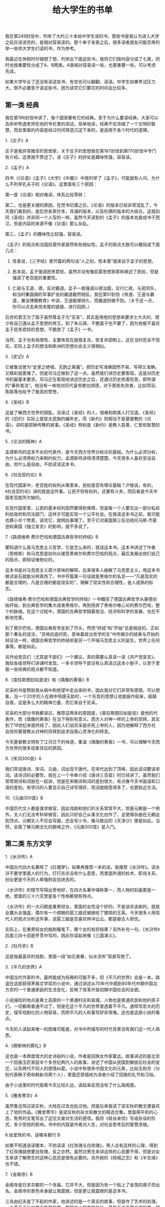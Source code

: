 #+title: 给大学生的书单

我在第249封信中，列举了大约三十本给中学生读的书，那些书是我认为进入大学之前应该读完的，是相对容易读的。那个单子发表之后，很多读者朋友问能否再列举一些供大学生们读的书，作为参考。

我最近在休假时仔细想了想，列举出下面这些书。我将它们按内容分成了七类，同时也按重要性分成了A、B两类。A类相对容易读一些，也更重要一些，可以考虑先读。

如果大学毕业了还没有读这些书，有空也可以翻翻，读读。中学生如果考试压力大，倒不必要急于读这些书，因为读完它们要花的时间会比较多。

** 第一类 经典
我在第196封信中讲了，每个国家都有它的经典。至于为什么要读经典，大家可以去听听熊逸老师在他的专栏里的讲述。简单地讲，经典不仅浓缩了一个文明的智慧，而且里面的内容是经过时间筛选沉淀下来的，是适用于各个时代的道理。

1.《庄子》A

庄子是我非常推崇的思想家，关于庄子的思想我在第167封信到第170封信中专门有介绍，这里就不赘述了。读《庄子》的好处是趣味性强，容易读。

2.《孟子》A

四书（《论语》《孟子》《大学》《中庸》）中我列举了《孟子》，可能就有人问，为什么不列举孔夫子的《论语》。这里面有三个原因：

第一是《论语》相对难读，体系比较零碎；

第二，也是更关键的原因，在焚书坑儒之后，《论语》的版本已经非常混乱了，今天我们看到的，是后世各家抄本，背诵的版本，以及杜撰的版本的大结合。这就如同《圣经》并非同一个人写的一样。虽然今天读到的《孟子》的版本也是成书于西汉，但是内容的来源不像《论语》那么杂乱。

第三，《孟子》的趣味性比较强，容易读。

《孟子》的观点和法国启蒙作家居然有些相似性。孟子的观点大致可以概括成下面几点：

1. 性善说，《三字经》里开篇的两句话“人之初，性本善”就来自于孟子的思想。

2. 民本说，孟子强调民贵君轻，虽然并没有像启蒙思想家那样阐述了民权，但是强调了老百姓的重要性。

3. 仁政与王道，德，反对霸道。孟子一直强调以德治国，实行仁政，与民同乐，和当时秦国搞的军事扩张的霸道截然相反。我在第51封信《帝道、王道与霸道，兼谈博雅教育》中讲，王道能够持久，而霸道则做不到。（关于这一点，你可以点击来信末尾的链接，进行回顾。）

后世的君王为了面子虽然尊孟子为“亚圣”，其实是用他的思想来要求士大夫的，很少有自己遵从孟子思想的帝王。到了朱元璋，干脆面子也不要了，因为他极不喜欢孟子民贵君轻的思想，干脆禁了《孟子》一书。

当然，孟子也有局限性，主要体现在提倡复古，恢复井田制上，这在当时完全不现实。实际上孟子的想法和欧洲的空想社会主义很相似。

3.《史记》A

它被鲁迅誉为“史家之绝唱，无韵之离骚”。把历史写准确固然不易，写得又准确，又精彩就更难了。但是司马迁做到了这一点。虽然我们讲历史要客观，这是对历史书的最基本要求。司马迁在客观地讲述历史之后，还通过历史扬善贬恶，即所谓的“春秋笔法”。他没有一味地对历代皇帝歌功颂德，对于那些失败者，比如项羽、陈胜等也给予了极高的赞誉。

4.《圣经》B

这是了解西方世界的钥匙，没读过《圣经》的人，很难和欧美人打交道。《圣经》的《旧约》实际上是犹太民族的编年史，而《新约》则相当于是基督教的《论语》，讲的是耶稣传教的故事。《圣经》特别是《新约》是教人慈善、仁爱和智慧的书。

5.《论法的精神》A

孟德斯鸠的这本不长的代表作，是今天西方世界分权论的基础。为什么必须分权，为什么必须用权力来制约权力，孟德斯鸠讲得清清楚楚。今天很多人喜欢空谈自由，但什么是自由，不妨读读这本书。

6.《社会契约论》B

在现代国家中，老百姓的权利从哪里来，民权是否有理论基础？卢梭说，有的，《社会契约论》讲的就是这件事。公民不但有权利，还要有义务，而后者是今天中国老百姓所欠缺的。

在现代国家里，公民的基本权利固然要得到保障，但是每一个人要交出一部分私权利给政府和司法部门，这样才可能实现一个公平社会。在我读这本书之前，我可能也算小半个愤青，读完它，就明白事理了。至于它对美国第三任总统托马斯·杰斐逊和美国《独立宣言》的影响，就不多说了。

7.《路德维希·费尔巴哈和德国古典哲学的终结》B

要知道什么是马克思主义哲学，它是怎么来的，就读这本书。这本书讲述了作者（恩格斯）和马克思是如何从接受黑格尔和费尔巴哈的观点，最后发展出他们自己的观点，即辩证唯物论的。

这本书是对马克思主义原汁原味的解释，后来很多人曲解了马克思主义，用这本书做试金石就能分辨真伪了。书中开篇第一句话就是黑格尔的名言——“凡是现实的都是合理的，凡是合理的都是现实的”，理解了现实性和合理性，是人成熟的标志。

《路德维希·费尔巴哈和德国古典哲学的终结》一书概括了德国古典哲学从康德创始开始，到古典哲学的集大成者黑格尔，再到扬弃了黑格尔唯心论的费尔巴哈，整个的脉络。在这个过程中，德国的古典哲学随着政治、经济和科学的发展，也在不断地完善。

到了费尔巴哈，德国古典哲学走到了尽头，然而“终结”和“开始”总是相连的，正如那个著名的说法，“苏格拉底的死，意味着政治哲学的生”中所揭示的结束与开始的辩证法一样，德国古典哲学的终结却是另一个开端马克思主义的诞生。世界上任何事情，都是如此。

另外给党员们（尤其是干部们）一个建议，真的需要认真读一读《共产党宣言》。我给各级领导们讲课时发现，一多半领导干部没有认真读过这本小册子，以至于里面一些经典的观点都不知道。

8.《查拉斯图拉如是说》和《偶像的黄昏》B

尼采的书是帮助我从病中和绝望中走出来的书，因此我对它们非常有感情。可以想象，当一个20岁的人在病中倍感无助时，一个先哲的思想让他能振作起来，超越自我，这是多么大的精神力量，而它来自于尼采。

尼采的大部分书我都读过，推荐这两本的原因是，《查拉斯图拉如是说》是他的代表作，而《偶像的黄昏》在当下特别有意义。西方人对神一样的上帝的崇拜，其实到了19世纪末就终结了，因此人们说尼采是杀死上帝的人，因为他解释了西方社会信仰基督教从对神的崇拜到追求自我心灵净化的转变。

今天基督教文明有了江河日下的味道，重温《偶像的黄昏》一书，可以理解今天西方世界的很多现象背后的原因。

9.《宋词300首》A

我们常说唐诗、宋词、元曲，词出现于唐代，在宋代达到了顶峰，因此读词要读宋词。读诗词的必要性，我在上一个书单介绍《唐诗三百首》时已经讲了。虽然我们常常把诗和词放在一起讲，但是在宋朝诗和词的差别很大，有点像今天书面语和口语的差别。有学问的人要显示自己诗写得好，而词就随意得多了，也更贴近生活。

10.《元曲300首》B

中国历代文人都是谋求做官，因此戏剧和他们的关系常常不大，但是元朝是一个例外，文人们无法考科举做官，因此只好自己从事文化创作了，这使得杂曲在元朝达到顶点。元朝文人不仅会写曲，还会写小令，像马致远的《天净沙》便是如此。当然，全面了解元朝文化的巅峰之作，《元曲300首》是入门。

** 第二类 东方文学
1.《水浒传》A

中国古代四大名著除了《红楼梦》，如果再推荐一本的话，我推荐《水浒传》。读水浒不要学里面人的行为，打打杀杀没有什么意思，而里面所谓的权术、职场关系、创业更是今天的人牵强附会加进去的。

《水浒传》的情节写得出奇地好，在四大名著中堪称第一，而人物的刻画更是一绝，里面的三十六天罡星各个性格都很有特点。

《水浒传》的一大问题是重男轻女，里面的女性没个好的，不是该杀该剐的，就是女魔头女强盗，偶尔有一个顺眼的扈三娘还被嫁给了猥琐的王英。今天很多人用现代人的观点分析这件事，说扈三娘是否喜欢林冲云云，都是替古人担忧。

实际上，在重男轻女的施耐庵笔下，哪个女的有好结果？另外补充一句，《水浒传》后面三四十回是罗贯中写的，因此你读起来像《三国演义》。

2.《牡丹亭》B

这是我最喜欢的戏剧，里面一段“如花美眷，似水流年”简直写绝了。

3.《平凡的世界》A

中国当代作家的书，最终能成为经典的可能不多，但《平凡的世界》会是一本。路遥在这部获得茅盾文学奖的小说中，通过讲述从70年代中期到80年代中期中国北方农村一个普通家庭的生活变化，反映了改革开放初期中国社会的全貌。

小说描绘的地点是黄土高原的一个普通村庄和县城，人物也是普通农民和他的孩子们，一切都再普通不过了，但是在这个平凡的世界里透着不平凡。通常写宏大的历史，描写戏剧化的人物容易，而把平凡的人和事写好非常难。这也是这部小说的看点。

今天的人读起来唯一的困难可能是，对书中所描写的时代背景没有我们这一代人熟悉。

4.《穆斯林的葬礼》B

这也是一本跨度很大的史诗般的小说，作者是回族女作家霍达。故事讲述的是北京一个回族玉匠家庭半个多世纪两代人的故事，讲述了中国从民国到解放后社会的变迁，以及两代不同人的感情纠葛。小说中有很多中国文化的元素，比如玉和月（分别代表韩子奇和韩新月两个人），里面还穿插地为读者介绍了回族的礼节和习俗。

由于小说里的时代距离今天比较久远，读起来反而没有了什么隔阂感。

5.《雅舍菁华》A

虽然鲁迅骂过梁实秋，大陆在过去也批过他。但是后来我读了梁实秋的散文便喜欢上了他的作品。《雅舍菁华》是梁实秋的杂文和散文的精选合集。里面用平和的心态，隽秀的文笔写出了这位文豪对生活的感悟。我将《硅谷来信》写成杂谈的形式，多少受他的影响。书中的内容是作者对人生，对社会思考后的智慧浓缩。

6.张爱玲的书，读哪本都行  B

如果不知道该读哪本，不妨读读《红玫瑰与白玫瑰》。男人总有这样的心理，得到了红玫瑰就想要白玫瑰，反之亦然。虽然对男生来讲这样的心态要不得，但是对女生来讲了解男生的这种心态还是很有必要的。另外她的《倾城之恋》和《半生缘》也不错。

7.《金阁寺》B

金阁寺是日本京都的一个寺庙，它并不大，但是因为有一个贴上了金箔的阁子而出名。金阁寺的景色本身就让我震撼，但是更让我震撼的是这本书。

三岛由纪夫是了不起的作家，他讲述的是一个真实的故事，但是作了艺术的处理。一个奇丑无比又崇尚极致的美，导致内心扭曲的和尚，最后无法承受金阁的美，居然决定纵火将它烧掉。美好的东西不能永远得到就要毁掉，这不是很多人的心态吗？

** 第三类 西方文学
1.《莎士比亚悲剧四种》A

莎士比亚是我最喜爱的作家，我在第82封信中专门介绍过他。他一生写了37部戏剧加上大量的诗歌，确立了英语在英国的地位，因为在他之前英国上流社会都是说法语。

莎士比亚的戏剧可以分为悲剧、喜剧和历史剧三种，其中悲剧成就最高。除了我推荐给中学生阅读的《哈姆雷特》之外，下面这三个也非常重要，它们时常和《哈姆雷特》一起被称为“莎士比亚的四大悲剧”：

《李尔王》——听信谗言的糊涂老爸的悲剧。

《奥赛罗》——嫉妒心强的丈夫导致的夫妻悲剧。

《麦克白》——贪图权力的邪恶女人犯罪直到自己疯狂。

以后有机会我会逐一介绍它们，这些戏剧都深刻地描写了人性的丑恶的一面。

2.《浮士德》B

这是德意志民族的史诗。浮士德为了寻找至美和魔鬼做了笔交易，将死后的灵魂交给魔鬼，以换取他获得穿越的能力，他得以到各个文明时代寻求至美。后来他娶了古希腊美女海伦，但依然没有觉得她算得上至美。

浮士德活得很长，以至于魔鬼等不及了，开始为他挖坟墓，年老的浮士德听到叮当的锄头声，以为农民在劳动，最后他发出感叹，“你真美啊，请你停留”（这句话的德文原文是“Verweile doch, du bist so schön” ，翻译成英文是， “Stay a while, you are so beautiful”）。这是诗人歌德一生对真与美的求索的结论——劳动最美。

3.《呼啸山庄》A

这是写《简·爱》的女作家勃朗特的小妹艾米丽·勃朗特的代表作，讲述了一个屌丝逆袭，获得财富，报复前主人，最后坏事做得太多毁灭了自己的故事，用对比的手法揭示了美与丑，善与恶，爱情与复仇，生命与死亡的对立。

全书从写作手法上有两大看点，一个就是刚才说的对比，另一个是采用了很奇特的时间顺序“今天－昨天－明天”，这在文学作品中不多见。作为女作家，艾米丽·勃朗特的笔法非常细腻。我个人认为这本书的文学成就高于《简·爱》。

这本书既可以阅读英文原文（非常建议大学生们这样做），也可以直接阅读中译本。我读的是方平先生的译本，他是莎士比亚专家，完成了大翻译家朱生豪先生的未竟事业——《莎士比亚全集》的翻译。方平先生自学成才，没有读过大学，靠自己的努力成为北京大学的教授。

4.《远大前程》A

狄更斯是批判现实主义的作家，在他的笔下没有了简·奥斯汀那样默默的温情，只有严酷的现实。他的很多小说都值得阅读，包括《大卫·科波菲尔》、《双城记》、《雾都孤儿》等。《远大前程》比较容易阅读，它讲述了一个报恩与阴谋的故事。

5.《名利场》B

这是一个大部头的著作，萨克雷讲述了原本出生经历相同的两个女子所选择的不同道路，不同的人生，和不同的结果。用今天的话讲，这本书三观很正。

萨克雷是《简·爱》作者勃朗特小姐所喜爱的作家，因此《简·爱》的题献就是写给“威廉·梅克比斯·萨克雷”的，他甚至被认为是《简·爱》里男主角的原型。

6.《福尔摩斯探案集》B

这本书不用说了，太经典了，故事情节非常动人，尽管案件按照今天的观点看并不曲折复杂。这本书除了精彩的故事之外，还讲述了作者对善恶的看法，以及给读者提供了一些独特的思维方式。我曾经在谷歌的老板、人工智能专家诺威格博士甚至讲，福尔摩斯是个数据专家。

7.《巴黎圣母院》B

雨果的书总是很经典，很深刻。《巴黎圣母院》用对比的手法描写了四种人，善而美（吉普赛女郎爱丝梅拉达），善而丑（敲钟人卡西莫多），恶而美（卫队长弗比斯），恶而丑（副主教弗罗洛），以及他们之间的情与欲。当然，这并不是一本爱情小说，雨果通过描写巴黎圣母院的建筑和周围发生的事情，分析了法国的社会阶层以及他们之间的冲突。

8.《九三年》（法文原名是《1793年》）B

全世界为这样几个问题争论至今：人性是否能超越阶级？坏人有没有人性？善恶和是非是否是绝对的？等等。雨果试图通过发生在法国大革命后期1793年的故事回答这个问题。

9.《约翰·克利斯朵夫》A

我身上理想主义的元素来自于这本书，它也是促成我写《文明之光》的原因之一。我在《文明之光》的前言里详细地讲述了它对我思想形成的影响——人还是要有点理想的。

罗曼·罗兰的这本巨著前一部分其实是小说版的《贝多芬传》，后来讲述了一个对旧时代充满不满的年轻人（有点愤青味道），一个理想主义者，一个战士，如何变成了一个心态平和，和社会与自然和谐融合的老人。

他的一生代表了很多理想主义者（包括罗曼·罗兰本人）的人生轨迹。作者选择了让一个德国人作为主人翁，而大部分故事又发生在法国，是希望这两个世仇民族能够团结成兄弟。今天他的这个理想已经实现了。

10.《战争与和平》A

这是俄罗斯民族的史诗。故事的背景是拿破仑战争，特别是1812年法国的入侵。这也是了解俄罗斯上层社会的钥匙，里面的人物有真实的，比如库图佐夫，也有虚构的，比如男主角鲍尔康斯基。这里面让人永远难忘的是娜塔莎·罗斯托娃和安德烈·鲍尔康斯基之间伟大的爱情故事。

11.《日瓦戈医生》A

这本书在前苏联曾经是禁书。它描写了沙皇时代一个进步的医生从同情和支持革命，到成为革命的受害者，并且最后在即将和恋人团聚时，倒在了黎明之前的故事。它让我真正认识到什么是革命，也从一个革命者变成了一个改良者。根据小说拍摄的同名的电影也非常经典，里面的主题音乐《拉娜之歌》非常动听。

12.《静静的顿河》B

这也是一部从另一个侧面讲述革命的故事。肖洛霍夫在30岁时就写出了这部史诗般的巨作，以至于很多人在他生前都怀疑书是否真的是他写的。今天还鼓吹革命的人，应该好好读读这本书和《日瓦戈医生》。

13.《白夜》B

有一次和俄罗斯朋友聊天，说如果俄国记者问江总书记喜欢读哪些俄罗斯作家的书，估计他不会讲那些太大路货的书，比如托尔斯泰的，而会讲一些思想比较深刻，比如陀思妥耶夫斯基的书。

这位作家的书思想太深刻，很多人未必喜欢读。不过《白夜》是他的著作中最轻松的一本。简单地说，它讲了男女恋爱中一个备胎的故事，故事写得特别美。大学生在恋爱中难免会遇到这种事，读读这本书没坏处。

14.《嘉莉妹妹》B

美国著名作家德莱塞的代表作。它描写了美国快速发展时期的社会矛盾，那个时期很像今天的中国。故事写得非常好。

15.《永别了，武器》《丧钟为谁而鸣》《老人与海》A

硬汉海明威的这三本书都应该读。前两本书讲的是战争对人类的危害，向我们阐释了和平的可贵，其中《丧钟为谁而鸣》后来被改编为电影，就是在电影史上占有一席之位的《战地钟声》，由著名影星英格丽·褒曼（Ingrid Bergman）主演。《老人与海》讲述了一个硬汉的晚年，他和大自然抗争的故事。

作为一个理想主义的左翼作家，海明威用一生告诉人们如何成为一个真正的左派。过去罗振宇老师在《罗辑思维》第一季《我和左派谈谈心》中专门谈过这个问题。

16.《格林童话》（英语）B

这本书在大学读中文版没有太大意思，读读英文版练习一下英语，同时可以让你在和男女朋友讲故事的时候，有点素材。

17.《达·芬奇密码》B

丹·布朗的书很好看，但是真正优秀的只有这一本，他开创了一种新的悬念小说的写法。这本小说中，主人公兰登教授为了寻找圣杯的秘密，追踪罪犯故意留下的线索，破解一个又一个谜团。书中对基督教的一些教派，和一些历史有比较真实的介绍，当然里面的阴谋论不足取，当故事看看就好。这本书英文原著写得也很简单，可以对照着一起读，学英语。

** 第四类 传记
1.《领袖们》A

作者尼克松所接触到的领袖们从丘吉尔开始，一直到李光耀、毛泽东等人。他根据自己的亲身经历介绍了那些影响世界的领袖们。

作为一名政治家，他看问题的敏锐程度远不是那些传记作家们能比的。比如他在评价丘吉尔和阿登纳时讲，阿登纳不可能像丘吉尔那样在生死存亡的关头拯救英国，同样，丘吉尔也不可能像阿登纳那样在一个废墟上建立起强大的战后德国。

2.《巨人三传》B

在给中学生推荐的书单中，我列出了罗曼·罗兰的《贝多芬传》，罗曼·罗兰还写了《米开朗基罗传》和《托尔斯泰传》，合称《巨人三传》。这三个人都是罗曼·罗兰心中的英雄。

3.《昨日的世界》B

茨威格以人物心理分析见长，并且写了很多名人传记。《昨日的世界》实际上是他的回忆录，他在这本书中讲述了自己在20世纪直到二战之前所经历的欧洲重大历史事件，并刻画了时代的氛围和大众的心态。

茨威格在二战前回忆了没有纳粹的美好世界，对于纳粹的崛起，他无能为力，最后选择了自杀。从书中，你可以读出和平与友爱是我们的上帝。

4.《西行漫记》A

美国记者斯诺将长征之后到了陕北的那群革命者介绍给了西方世界。他客观地描写了那些后来成为了中国领袖的那些人。与国内写的那些伟人的传记所不同的是，斯诺写得更真实可信。

5.《梵高传》B

这是欧文·斯通的成名作。他无意中在欧洲参观了已经去世的、当时还没有名气的梵高的画展，就被那充满生命力的绘画吸引了。然后，斯通开始了解梵高的生平，将他介绍给了全世界。梵高在老百姓中出名，和这本书关系很大。70多年来，梵高悲惨而成就辉煌的人生震撼了无数读者。

** 第五类 经济
1.《国富论》B

经济学鼻祖亚当·斯密在这本书里告诉我们什么是资本主义，什么是市场经济。亚当·斯密在经济学中的地位堪比牛顿之于物理学，拉瓦锡之于化学。虽然他的理论已经存在了两个世纪，今天很多经济学家都表示已经超越了他。但是亚当·斯密绝大部分的理论依然被奉为金科玉律，超越他的人都是在他的理论上进行叠加。

在亚当·斯密的理论中，你最熟悉的可能要数“看不见的手”的理论了。至于这个理论为什么合理，不妨读读《国富论》。

《国富论》虽然成书久远，但并不难读，里面的例子也很多。

2.《漫步华尔街》A

这本书我在之前的不少来信中介绍过，应该作为投资的科普读物，而且任何人进入股市之前都应该读。作者马尔基尔退休前是普林斯顿大学经济学教授，也曾经在很多基金和上市公司里担任过顾问。作者总的观点是，股市的总体走势是向上的，而短期的走势却是难以预测的。因此，最好的投资方式就是选定好的指数基金定投。

这本书成书于1973年，书刚出来的时候，很多人就质疑他的看法，认为股市预测得不准是我们做得不好，在过去的四十多年里，不断有人前赴后继地努力去推翻这本书中的理论，不过这些人自己的基金大多不存在了。四十多年过去了，所有的市场表现都成了证实这本书中理论的新的案例，以至于这本书再版了11次。

3.《通往奴役之路》B

这是自由派经济学家哈耶克的代表作，如果你不知道哈耶克是谁，可能听说过经济学上的奥地利经济学派和芝加哥经济学派，哈耶克是奥地利经济学派的代表人物。

作为自由派的经济学家，哈耶克认为计划经济，其无意识的后果必然是极权主义，必将带领人类通往奴役。哈耶克从理论上再次论证了尊重市场规律的必要性，而所谓的福利社会不过是一个伟大的乌托邦而已。

** 第六类 科普读物
1.《自私的基因》A

这是一本可以刷新认知的读物。

这是新达尔文主义学者道金斯的代表作。作者认为，进化的本质是基因的进化，而物种的进化只是表象而已。生物的本能是维护基因的繁衍，因此我们其实都是基因的奴隶。基因的这种自私反而能够解释物种的很多利他性特征，比如人和动物可以牺牲自己的生命来保护后代。

这本书前一半主要讲述一些科普知识，后一半用博弈论的观点讲述了自然界和我们身体里的基因无时不刻的博弈造就了我们，我们所理解的进化、社会结构、文化都是微小博弈后的选择。

2.《人类基因的历史地图》B

我们从哪里来？这是人类的一个终极问题。关于人类的起源，过去有同源说（人类有共同的始祖）和多源说之分。在我小的时候，常识课的课本里说中国人的祖先原本是一群周口店的北京猿人，直到今天很多中国人依然这样认为。

类似地，印第安人认为自己是从美洲的泥土里长出来的，欧洲人认为他们的祖先是尼安德特人……但是多源说有一个致命的逻辑毛病，怎么就这么巧在几万年里各大洲的猿人都以几乎同步的速度进化，体型和脑容量都差不多，难道真有上帝点拨？

其实对这个问题的回答很简单，我们都是同一祖先，他们来自非洲。那么为什么世界上的人又不一样，他们是怎样从东非走到了世界各地的呢？本书的作者，曾经担任过白宫科技办公室工作人员的史蒂夫·奥尔森会给你破解这个奥秘。

3.《数学之美》B

这是我的第二本书，是从同名的博客改编补充而成。最初的想法是介绍Google产品背后的数学原理，后来的想法变成了用通俗的语言解释数学的作用。

4.《生命是什么》A

这是物理学大师埃尔温·薛定谔所写的20世纪的最伟大的科学经典之一。它是为门外汉写的通俗作品，既介绍了生命的物理学基础，作者对当时最新的物理学和生物学的理解，也介绍了生物系统和世界任何系统之间的贡献。

在二战后，这本书激励了无数物理学家改行搞生物研究，同时让很多年轻人选择了生物学专业，包括发现DNA双螺旋结构的诸多科学家，比如沃森、威尔金斯等人。因此，很多人讲，这本书促成了分子生物学的诞生和DNA的发现。

这本书后来又和薛定谔的另一本书《意识和物质》合为一卷出版，后者也是作者写的哲学思考。虽然书中的内容今天来看有点过时了，但是薛定谔透过这本书所反映出来的思维方式依然值得我们今天的人好好学习和思考。

** 第七类 思维
1.《异类》A

这最早是我孩子的中小学校长尼古拉斯博士向家长们推荐的读物。尼古拉斯博士是想告诉家长们成功靠的不是智商，而是10000小时的努力，他还向大家传递一个信息，即见识对孩子成长的重要性。

当然，作者格拉德威尔讲述的内容其实更多，他还告诉大家运气和时机的重要性，以及自信心是如何帮助人成功的。对于这本书的观点，在社会上有一些争议，但是我认为作者的推理有理有据，是值得信赖的。

2.《人性的弱点》和《人性的优点》A

这是戴尔·卡耐基的两本代表作。卡耐基是美国著名演讲家和作家，他也算是美国心理学领域的重要人物。他从事过很多职业，后来讲授公共课程，教成年人演讲和职业发展。

他将自己一生对人性的理解写成了《如何赢得友谊及影响他人》（How To Win Friends And Influence People）一书，中译本名为《人性的弱点》。这本书通过很多实例教授人们之间相处的基本技巧。在《人性的弱点》一书成为畅销书后，他又写了《如何克服忧虑、开启新的人生》（How to Stop Worrying and Start Living），中译本名为《人性的优点》，教人如何走出迷茫和困境，重新找到自己的人生。

卡耐基的著作之所以如此受到读者欢迎，在于他运用社会学和心理学知识，对人性进行了深刻的探讨和分析，同时讲述了很多真实的故事。他的书激励了全世界很多国家好几代人，在美国受益于他的书的，包括几位总统在内的很多政要名流。卡耐基有两句非常有名的格言，“相信你成功，你就能成功”、“学会喜爱、尊敬与欣赏他人”。

3.《宽容》A

我在给中学生的书单中讲，房龙的任何一本书都值得读。对于大学生，可以读内容更深刻的一些书了，房龙的《宽容》一书非常值得读。这本书其实讲的反而是不宽容的故事，它通过介绍基督教的历史讲述了欧洲的历史。

实际上，欧洲在过去的两千年里，它的历史就是一部宗教史，而且大部分时间是宗教迫害的历史。在欧洲的历史上，总是不断地重复着一个教派兴起，迫害其他教派，或者被其他教派迫害。但是，迫害甚至从肉体上消灭异教徒并不能解决问题。因此，房龙讲，宽容是唯一的出路。

现在人类又处在了十字路口上，当我们面临一些不宽容时，应该采用什么方式回应呢？相信房龙的这本书会让你有所启发。

** 其他
此外，根据前几封信的反馈，想起来还有三本书应该推荐给你，它们是：

1&2.钱钟书先生的《围城》和杨绛先生的《洗澡》，前一本知道的人很多，后一本知识分子比较喜欢读，因为它反映了20世纪50年代中国知识分子的处境。在那个时代大学当老师的人会发现里面的描写非常逼真，而今天的人读这本书可以了解中国的知识分子。

3.马尔克斯的《百年孤独》。这本巨著让作者获得了诺贝尔文学奖，它通过讲述一个小镇的兴衰，描绘了南美洲七代人长达百年的沧桑。马尔克斯的写作手法被称为“魔幻现实主义”，通过一种不合常理的因果关系反应现实。

《百年孤独》从表面上看充满了宿命论的观点，里面的历史不断地重复，这反映出南美洲的历史就这样不断地重复，难以有变革让它走出宿命。

很多诺贝尔文学奖的作品都很难读，但是《百年孤独》一书写得很精彩，容易读。我过去是在国内的文学杂志上读完的连载（当时没有版权一说），到2011年中国谈下了该书的版权，它的中译本在中国瞬间成为了畅销书。
